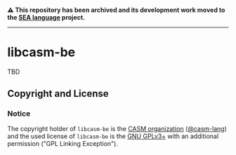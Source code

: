 # 
#   Copyright (C) 2015-2024 CASM Organization <https://casm-lang.org>
#   All rights reserved.
# 
#   Developed by: Philipp Paulweber et al.
#   <https://github.com/casm-lang/libcasm-be/graphs/contributors>
# 
#   This file is part of libcasm-be.
# 
#   libcasm-be is free software: you can redistribute it and/or modify
#   it under the terms of the GNU General Public License as published by
#   the Free Software Foundation, either version 3 of the License, or
#   (at your option) any later version.
# 
#   libcasm-be is distributed in the hope that it will be useful,
#   but WITHOUT ANY WARRANTY; without even the implied warranty of
#   MERCHANTABILITY or FITNESS FOR A PARTICULAR PURPOSE. See the
#   GNU General Public License for more details.
# 
#   You should have received a copy of the GNU General Public License
#   along with libcasm-be. If not, see <http://www.gnu.org/licenses/>.
# 
#   Additional permission under GNU GPL version 3 section 7
# 
#   libcasm-be is distributed under the terms of the GNU General Public License
#   with the following clarification and special exception: Linking libcasm-be
#   statically or dynamically with other modules is making a combined work
#   based on libcasm-be. Thus, the terms and conditions of the GNU General
#   Public License cover the whole combination. As a special exception,
#   the copyright holders of libcasm-be give you permission to link libcasm-be
#   with independent modules to produce an executable, regardless of the
#   license terms of these independent modules, and to copy and distribute
#   the resulting executable under terms of your choice, provided that you
#   also meet, for each linked independent module, the terms and conditions
#   of the license of that module. An independent module is a module which
#   is not derived from or based on libcasm-be. If you modify libcasm-be, you
#   may extend this exception to your version of the library, but you are
#   not obliged to do so. If you do not wish to do so, delete this exception
#   statement from your version.
# 

#+begin_html
<h4>
⚠️
This repository has been archived and its development work moved to the
<a href="https://github.com/sealangdotorg/sea">SEA language</a> project.
<hr>
</h4>
#+end_html

[[https://github.com/casm-lang/casm-lang.logo/raw/master/etc/headline.png]]

* libcasm-be

TBD

** Copyright and License

*** Notice

The copyright holder of 
=libcasm-be= is the [[https://casm-lang.org][CASM organization]] ([[https://github.com/casm-lang][@casm-lang]]) 
and the used license of 
=libcasm-be= is the [[https://www.gnu.org/licenses/gpl-3.0.html][GNU GPLv3+]]
with an additional permission ("GPL Linking Exception").
